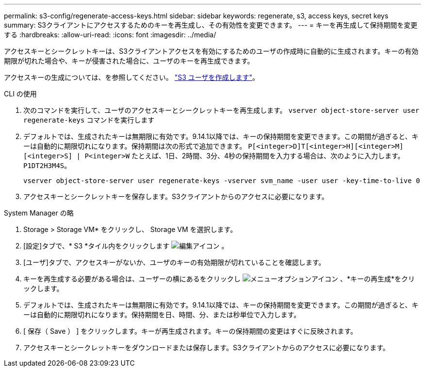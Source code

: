 ---
permalink: s3-config/regenerate-access-keys.html 
sidebar: sidebar 
keywords: regenerate, s3, access keys, secret keys 
summary: S3クライアントにアクセスするためのキーを再生成し、その有効性を変更できます。 
---
= キーを再生成して保持期間を変更する
:hardbreaks:
:allow-uri-read: 
:icons: font
:imagesdir: ../media/


[role="lead"]
アクセスキーとシークレットキーは、S3クライアントアクセスを有効にするためのユーザの作成時に自動的に生成されます。キーの有効期限が切れた場合や、キーが侵害された場合に、ユーザのキーを再生成できます。

アクセスキーの生成については、を参照してください。 link:../s3-config/create-s3-user-task.html["S3 ユーザを作成します"]。

[role="tabbed-block"]
====
.CLI の使用
--
. 次のコマンドを実行して、ユーザのアクセスキーとシークレットキーを再生成します。 `vserver object-store-server user regenerate-keys` コマンドを実行します
. デフォルトでは、生成されたキーは無期限に有効です。9.14.1以降では、キーの保持期間を変更できます。この期間が過ぎると、キーは自動的に期限切れになります。保持期間は次の形式で追加できます。 `P[<integer>D]T[<integer>H][<integer>M][<integer>S] | P<integer>W`
たとえば、1日、2時間、3分、4秒の保持期間を入力する場合は、次のように入力します。 `P1DT2H3M4S`。
+
[listing]
----
vserver object-store-server user regenerate-keys -vserver svm_name -user user -key-time-to-live 0
----
. アクセスキーとシークレットキーを保存します。S3クライアントからのアクセスに必要になります。


--
.System Manager の略
--
. Storage > Storage VM* をクリックし、 Storage VM を選択します。
. [設定]タブで、* S3 *タイル内をクリックします image:icon_pencil.gif["編集アイコン"] 。
. [ユーザ]タブで、アクセスキーがないか、ユーザのキーの有効期限が切れていることを確認します。
. キーを再生成する必要がある場合は、ユーザーの横にあるをクリックし image:icon_kabob.gif["メニューオプションアイコン"] 、*キーの再生成*をクリックします。
. デフォルトでは、生成されたキーは無期限に有効です。9.14.1以降では、キーの保持期間を変更できます。この期間が過ぎると、キーは自動的に期限切れになります。保持期間を日、時間、分、または秒単位で入力します。
. [ 保存（ Save ） ] をクリックします。キーが再生成されます。キーの保持期間の変更はすぐに反映されます。
. アクセスキーとシークレットキーをダウンロードまたは保存します。S3クライアントからのアクセスに必要になります。


--
====